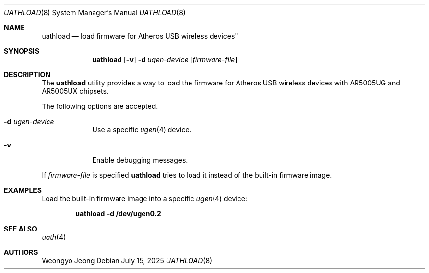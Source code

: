 .\"
.\" Copyright (c) 2009 Weongyo Jeong.
.\" All rights reserved.
.\"
.\" Redistribution and use in source and binary forms, with or without
.\" modification, are permitted provided that the following conditions
.\" are met:
.\" 1. Redistributions of source code must retain the above copyright
.\"    notice, this list of conditions and the following disclaimer.
.\" 2. Redistributions in binary form must reproduce the above copyright
.\"    notice, this list of conditions and the following disclaimer in the
.\"    documentation and/or other materials provided with the distribution.
.\"
.\" THIS SOFTWARE IS PROVIDED BY THE AUTHOR AND CONTRIBUTORS ``AS IS'' AND
.\" ANY EXPRESS OR IMPLIED WARRANTIES, INCLUDING, BUT NOT LIMITED TO, THE
.\" IMPLIED WARRANTIES OF MERCHANTABILITY AND FITNESS FOR A PARTICULAR PURPOSE
.\" ARE DISCLAIMED.  IN NO EVENT SHALL THE AUTHOR OR CONTRIBUTORS BE LIABLE
.\" FOR ANY DIRECT, INDIRECT, INCIDENTAL, SPECIAL, EXEMPLARY, OR CONSEQUENTIAL
.\" DAMAGES (INCLUDING, BUT NOT LIMITED TO, PROCUREMENT OF SUBSTITUTE GOODS
.\" OR SERVICES; LOSS OF USE, DATA, OR PROFITS; OR BUSINESS INTERRUPTION)
.\" HOWEVER CAUSED AND ON ANY THEORY OF LIABILITY, WHETHER IN CONTRACT, STRICT
.\" LIABILITY, OR TORT (INCLUDING NEGLIGENCE OR OTHERWISE) ARISING IN ANY WAY
.\" OUT OF THE USE OF THIS SOFTWARE, EVEN IF ADVISED OF THE POSSIBILITY OF
.\" SUCH DAMAGE.
.\"
.Dd July 15, 2025
.Dt UATHLOAD 8
.Os
.Sh NAME
.Nm uathload
.Nd load firmware for Atheros USB wireless devices"
.Sh SYNOPSIS
.Nm
.Op Fl v
.Fl d Ar ugen-device
.Op Ar firmware-file
.Sh DESCRIPTION
The
.Nm
utility provides a way to load the firmware for Atheros USB wireless
devices with AR5005UG and AR5005UX chipsets.
.Pp
The following options are accepted.
.Bl -tag -width ".Fl f Ar file"
.It Fl d Ar ugen-device
Use a specific
.Xr ugen 4
device.
.It Fl v
Enable debugging messages.
.El
.Pp
If
.Ar firmware-file
is specified
.Nm
tries to load it instead of the built-in firmware image.
.Sh EXAMPLES
Load the built-in firmware image into a specific
.Xr ugen 4
device:
.Pp
.Dl "uathload -d /dev/ugen0.2"
.Sh SEE ALSO
.Xr uath 4
.Sh AUTHORS
.An Weongyo Jeong
